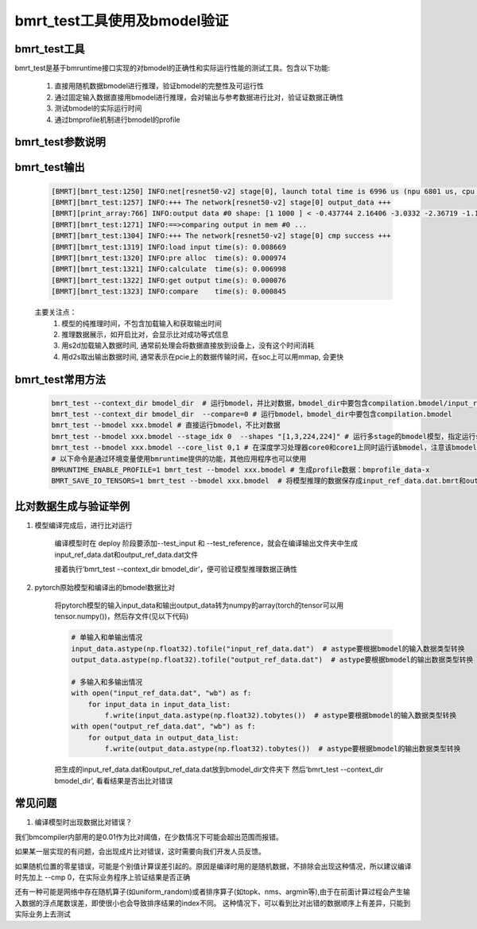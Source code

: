 bmrt_test工具使用及bmodel验证
============================================

bmrt_test工具
____________________________________________

bmrt_test是基于bmruntime接口实现的对bmodel的正确性和实际运行性能的测试工具。包含以下功能:

  1. 直接用随机数据bmodel进行推理，验证bmodel的完整性及可运行性
  2. 通过固定输入数据直接用bmodel进行推理，会对输出与参考数据进行比对，验证证数据正确性
  3. 测试bmodel的实际运行时间
  4. 通过bmprofile机制进行bmodel的profile


bmrt_test参数说明
_____________________________________________

   .. table:: bmrt_test主要参数说明
      :widths: 15 10 50

      +---------------+------------+-----------------------------------------------------------------+
      |    args       |    type    |                   Description                                   |
      +===============+============+=================================================================+
      |  context_dir  |   string   |  模型编译出的结果文件夹，比对数据也是编译时生成的, 默认开启比对 |
      |               |            |                                                                 |
      |               |            |  不比对时，文件夹中包含compilation.bmodel一个文件即可           |
      |               |            |                                                                 |
      |               |            |  开启比对时，文件夹中要包含compilation.bmodel,                  |
      |               |            |  input_ref_data.dat, output_ref_data.dat三个文件                |
      +---------------+------------+-----------------------------------------------------------------+
      |   bmodel      |   string   |  与context_dir二选一, 直接指定.bmodel文件,默认不开启比对        |
      +---------------+------------+-----------------------------------------------------------------+
      |    devid      |   int      |  可选, 在多芯平台上通过id指定运行设备, 默认是0                  |
      +---------------+------------+-----------------------------------------------------------------+
      |   compare     |   bool     |  可选, 0表示不开比对， 1表示开启比对                            |
      +---------------+------------+-----------------------------------------------------------------+
      |   accuracy_f  |   float    |  可选, 指定浮点数据比对误差门限，默认是0.01                     |
      +---------------+------------+-----------------------------------------------------------------+
      |   accuracy_i  |   int      |  可选, 指定整数数据比对误差门限，默认是0                        |
      +---------------+------------+-----------------------------------------------------------------+
      |    shapes     |  string    |  可选, 指定测试时的输入shapes, 默认用bmodel的编译输入shape.     |
      |               |            |                                                                 |
      |               |            |  格式为‘[x,x,x,x],[x,x]’,                                       |
      |               |            |  对应于模型的输入顺序和个数                                     |
      +---------------+------------+-----------------------------------------------------------------+
      |   loopnum     |   int      |  可选, 指定连续运行次数，默认是1                                |
      +---------------+------------+-----------------------------------------------------------------+
      |  thread_num   |   int      |  可选, 指定运行线程数目，默认是1，测试多线程正确性              |
      +---------------+------------+-----------------------------------------------------------------+
      |   net_idx     |   int      |  可选, 在包含多个网络的bmodel通过序号选择运行用的net            |
      +---------------+------------+-----------------------------------------------------------------+
      |  stage_idx    |   int      |  可选, 在包含多个stage的bmodel通过序号选择运行用的stage         |
      +---------------+------------+-----------------------------------------------------------------+
      |  subnet_time  |   bool     |  可选, 是否显示bmodel的subnet时间                               |
      +---------------+------------+-----------------------------------------------------------------+
      |  core_list    |   string   |  可选, 指定深度学习处理器core参数列表(仅对支持多核的硬件架构有效)         +
      +---------------+------------+-----------------------------------------------------------------+

bmrt_test输出
____________________________________________

  .. code-block:: shell

        [BMRT][bmrt_test:1250] INFO:net[resnet50-v2] stage[0], launch total time is 6996 us (npu 6801 us, cpu 195 us), (launch func time 164 us, sync 6834 us)
        [BMRT][bmrt_test:1257] INFO:+++ The network[resnet50-v2] stage[0] output_data +++
        [BMRT][print_array:766] INFO:output data #0 shape: [1 1000 ] < -0.437744 2.16406 -3.0332 -2.36719 -1.19238 0.836426 -2.34766 -1.54004 2.42188 -0.641602 3.03516 0.797852 1.31055 1.50879 -0.870605 1.2998 ... > len=1000
        [BMRT][bmrt_test:1271] INFO:==>comparing output in mem #0 ... 
        [BMRT][bmrt_test:1304] INFO:+++ The network[resnet50-v2] stage[0] cmp success +++
        [BMRT][bmrt_test:1319] INFO:load input time(s): 0.008669
        [BMRT][bmrt_test:1320] INFO:pre alloc  time(s): 0.000974
        [BMRT][bmrt_test:1321] INFO:calculate  time(s): 0.006998
        [BMRT][bmrt_test:1322] INFO:get output time(s): 0.000076
        [BMRT][bmrt_test:1323] INFO:compare    time(s): 0.000845

  主要关注点：
    (1) 模型的纯推理时间，不包含加载输入和获取输出时间
    (2) 推理数据展示，如开启比对，会显示比对成功等式信息
    (3) 用s2d加载输入数据时间, 通常前处理会将数据直接放到设备上，没有这个时间消耗
    (4) 用d2s取出输出数据时间, 通常表示在pcie上的数据传输时间，在soc上可以用mmap, 会更快

bmrt_test常用方法
____________________________________________

  .. code-block:: shell

      bmrt_test --context_dir bmodel_dir  # 运行bmodel，并比对数据，bmodel_dir中要包含compilation.bmodel/input_ref_data.dat/output_ref_data.dat
      bmrt_test --context_dir bmodel_dir  --compare=0 # 运行bmodel，bmodel_dir中要包含compilation.bmodel
      bmrt_test --bmodel xxx.bmodel # 直接运行bmodel，不比对数据
      bmrt_test --bmodel xxx.bmodel --stage_idx 0  --shapes "[1,3,224,224]" # 运行多stage的bmodel模型，指定运行stage0的bmodel
      bmrt_test --bmodel xxx.bmodel --core_list 0,1 # 在深度学习处理器core0和core1上同时运行该bmodel，注意该bmodel为多核编译且能够架构支持多核运行，core_list中的值至少为0且不能大于深度学习处理器core数量-1
      # 以下命令是通过环境变量使用bmruntime提供的功能，其他应用程序也可以使用
      BMRUNTIME_ENABLE_PROFILE=1 bmrt_test --bmodel xxx.bmodel # 生成profile数据：bmprofile_data-x
      BMRT_SAVE_IO_TENSORS=1 bmrt_test --bmodel xxx.bmodel  # 将模型推理的数据保存成input_ref_data.dat.bmrt和output_ref_data.dat.bmrt


比对数据生成与验证举例
____________________________________________

1. 模型编译完成后，进行比对运行

    编译模型时在 deploy 阶段要添加\--test_input 和 \--test_reference，就会在编译输出文件夹中生成input_ref_data.dat和output_ref_data.dat文件

    接着执行‘bmrt_test \--context_dir bmodel_dir’，便可验证模型推理数据正确性

2. pytorch原始模型和编译出的bmodel数据比对

    将pytorch模型的输入input_data和输出output_data转为numpy的array(torch的tensor可以用tensor.numpy())，然后存文件(见以下代码)

    .. code-block:: python

        # 单输入和单输出情况
        input_data.astype(np.float32).tofile("input_ref_data.dat")  # astype要根据bmodel的输入数据类型转换
        output_data.astype(np.float32).tofile("output_ref_data.dat")  # astype要根据bmodel的输出数据类型转换

        # 多输入和多输出情况
        with open("input_ref_data.dat", "wb") as f:
            for input_data in input_data_list:
                f.write(input_data.astype(np.float32).tobytes())  # astype要根据bmodel的输入数据类型转换
        with open("output_ref_data.dat", "wb") as f:
            for output_data in output_data_list:
                f.write(output_data.astype(np.float32).tobytes())  # astype要根据bmodel的输出数据类型转换

    把生成的input_ref_data.dat和output_ref_data.dat放到bmodel_dir文件夹下
    然后‘bmrt_test \--context_dir bmodel_dir’, 看看结果是否出比对错误

常见问题
_________________

1. 编译模型时出现数据比对错误？

我们bmcompiler内部用的是0.01作为比对阈值，在少数情况下可能会超出范围而报错。

如果某一层实现的有问题，会出现成片比对错误，这时需要向我们开发人员反馈。

如果随机位置的零星错误，可能是个别值计算误差引起的。原因是编译时用的是随机数据，不排除会出现这种情况，所以建议编译时先加上 \--cmp 0，在实际业务程序上验证结果是否正确

还有一种可能是网络中存在随机算子(如uniform_random)或者排序算子(如topk、nms、argmin等),由于在前面计算过程会产生输入数据的浮点尾数误差，即使很小也会导致排序结果的index不同。 这种情况下，可以看到比对出错的数据顺序上有差异，只能到实际业务上去测试
